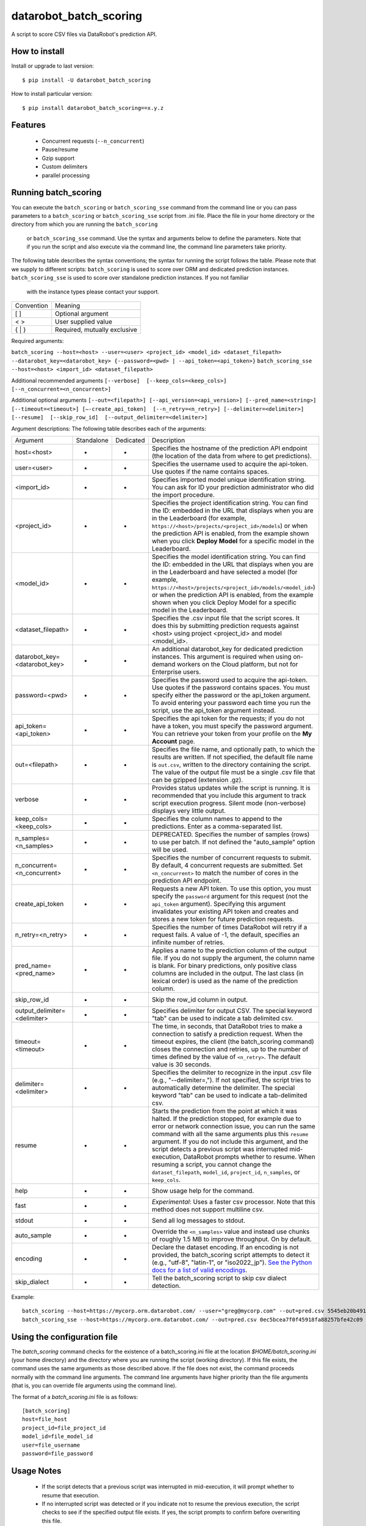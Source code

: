 datarobot_batch_scoring
=======================

A script to score CSV files via DataRobot's prediction API.

.. image:: https://coveralls.io/repos/github/datarobot/batch-scoring/badge.svg?branch=master
    :target: https://coveralls.io/github/datarobot/batch-scoring?branch=master

.. image:: https://travis-ci.org/datarobot/batch-scoring.svg?branch=master
    :target: https://travis-ci.org/datarobot/batch-scoring#master

.. image:: https://caniusepython3.com/project/datarobot_batch_scoring.svg

.. image:: https://badge.fury.io/py/datarobot_batch_scoring.svg
    :target: https://badge.fury.io/py/datarobot_batch_scoring.svg


How to install
--------------

Install or upgrade to last version: ::

    $ pip install -U datarobot_batch_scoring

How to install particular version: ::

    $ pip install datarobot_batch_scoring==x.y.z

Features
--------

  * Concurrent requests (``--n_concurrent``)
  * Pause/resume
  * Gzip support
  * Custom delimiters
  * parallel processing


Running batch_scoring
---------------------

You can execute the ``batch_scoring`` or ``batch_scoring_sse`` command from the command line or
you can pass parameters to a ``batch_scoring`` or ``batch_scoring_sse`` script from .ini file. Place
the file in your home directory or the directory from which you are running the ``batch_scoring``
 or ``batch_scoring_sse`` command. Use the syntax and arguments below to define the parameters.
 Note that if you run the script and also execute via the command line, the command line parameters take priority.

The following table describes the syntax conventions; the syntax for running the script follows the table.
Please note that we supply to different scripts:
``batch_scoring`` is used to score over ORM and dedicated prediction instances.
``batch_scoring_sse`` is used to score over standalone prediction instances.  If you not familiar
 with the instance types please contact your support.

============  =======
 Convention   Meaning
------------  -------
[ ]           Optional argument
< >           User supplied value
{ | }         Required, mutually exclusive
============  =======

Required arguments:

``batch_scoring --host=<host> --user=<user> <project_id> <model_id> <dataset_filepath> --datarobot_key=<datarobot_key> {--password=<pwd> | --api_token=<api_token>}``
``batch_scoring_sse --host=<host> <import_id> <dataset_filepath>``

Additional recommended arguments
``[--verbose]  [--keep_cols=<keep_cols>]  [--n_concurrent=<n_concurrent>]``

Additional optional arguments
``[--out=<filepath>] [--api_version=<api_version>] [--pred_name=<string>] [--timeout=<timeout>] [—-create_api_token]  [--n_retry=<n_retry>] [--delimiter=<delimiter>]  [--resume]  [--skip_row_id]  [--output_delimiter=<delimiter>]``

Argument descriptions:
The following table describes each of the arguments:

============================== ========== ========= ===========
  Argument                     Standalone Dedicated Description
------------------------------ ---------- --------- -----------
 host=<host>                       +          +     Specifies the hostname of the prediction API endpoint (the location of the data from where to get predictions).
 user=<user>                       -          +     Specifies the username used to acquire the api-token. Use quotes if the name contains spaces.
 <import_id>                       +          -     Specifies imported model unique identification string. You can ask for ID your prediction administrator who did the import procedure.
 <project_id>                      -          +     Specifies the project identification string. You can find the ID: embedded in the URL that displays when you are in the Leaderboard (for example, ``https://<host>/projects/<project_id>/models``) or when the prediction API is enabled, from the example shown when you click **Deploy Model** for a specific model in the Leaderboard.
 <model_id>                        -          +     Specifies the model identification string. You can find the ID: embedded in the URL that displays when you are in the Leaderboard and have selected a model  (for example, ``https://<host>/projects/<project_id>/models/<model_id>``) or when the prediction API is enabled, from the example shown when you click Deploy Model for a specific model in the Leaderboard.
 <dataset_filepath>                +          +     Specifies the .csv input file that the script scores. It does this by submitting prediction requests against <host> using project <project_id> and model <model_id>.
 datarobot_key=<datarobot_key>     -          +     An additional datarobot_key for dedicated prediction instances. This argument is required when using on-demand workers on the Cloud platform, but not for Enterprise users.
 password=<pwd>                    -          +     Specifies the password used to acquire the api-token. Use quotes if the password  contains spaces. You must specify either the password or the api_token argument. To avoid entering your password each time you run the script, use the api_token argument instead.
 api_token=<api_token>             -          +     Specifies the api token for the requests; if you do not have a token, you must specify the password argument. You can retrieve your token from your profile on the **My Account** page.
 out=<filepath>                    +          +     Specifies the file name, and optionally path, to which the results are written. If not specified, the default file name is ``out.csv``, written to the directory containing the script. The value of the output file must be a single .csv file that can be gzipped (extension .gz).
 verbose                           +          +     Provides status updates while the script is running. It is recommended that you include this argument to track script execution progress. Silent mode (non-verbose) displays very little output.
 keep_cols=<keep_cols>             +          +     Specifies the column names to append to the predictions. Enter as a comma-separated list.
 n_samples=<n_samples>             +          +     DEPRECATED. Specifies the number of samples (rows) to use per batch. If not defined the "auto_sample" option will be used.
 n_concurrent=<n_concurrent>       +          +     Specifies the number of concurrent requests to submit. By default, 4 concurrent requests are submitted. Set ``<n_concurrent>`` to match the number of cores in the prediction API endpoint.
 create_api_token                  +          +     Requests a new API token. To use this option, you must specify the ``password`` argument for this request (not the ``api_token`` argument). Specifying this argument invalidates your existing API token and creates and stores a new token for future prediction requests.
 n_retry=<n_retry>                 +          +     Specifies the number of times DataRobot will retry if a request fails. A value of -1, the default, specifies an infinite number of retries.
 pred_name=<pred_name>             +          +     Applies a name to the prediction column of the output file. If you do not supply the argument, the column name is blank. For binary predictions, only positive class columns are included in the output. The last class (in lexical order) is used as the name of the prediction column.
 skip_row_id                       +          +     Skip the row_id column in output.
 output_delimiter=<delimiter>      +          +     Specifies delimiter for output CSV. The special keyword "tab" can be used to indicate a tab delimited csv.
 timeout=<timeout>                 +          +     The time, in seconds, that DataRobot tries to make a connection to satisfy a prediction request. When the timeout expires, the client (the batch_scoring command) closes the connection and retries, up to the number of times defined by the value of ``<n_retry>``. The default value is 30 seconds.
 delimiter=<delimiter>             +          +     Specifies the delimiter to recognize in the input .csv file (e.g., "--delimiter=,"). If not specified, the script tries to automatically determine the delimiter. The special keyword "tab" can be used to indicate a tab-delimited csv.
 resume                            +          +     Starts the prediction from the point at which it was halted. If the prediction stopped, for example due to error or network connection issue, you can run the same command with all the same arguments plus this ``resume`` argument. If you do not include this argument, and the script detects a previous script was interrupted mid-execution, DataRobot prompts whether to resume. When resuming a script, you cannot change the ``dataset_filepath``,  ``model_id``, ``project_id``, ``n_samples``, or ``keep_cols``.
 help                              +          +     Show usage help for the command.
 fast                              +          +     *Experimental*: Uses a faster csv processor. Note that this method does not support multiline csv.
 stdout                            +          +     Send all log messages to stdout.
 auto_sample                       +          +     Override the ``<n_samples>`` value and instead use chunks of roughly 1.5 MB to improve throughput. On by default.
 encoding                          +          +     Declare the dataset encoding. If an encoding is not provided, the batch_scoring script attempts to detect it (e.g., "utf-8", "latin-1", or "iso2022_jp"). `See the Python docs for a list of valid encodings <https://docs.python.org/3/library/codecs.html#standard-encodings>`_.
 skip_dialect                      +          +     Tell the batch_scoring script to skip csv dialect detection.
============================== ========== ========= ===========

Example::

    batch_scoring --host=https://mycorp.orm.datarobot.com/ --user="greg@mycorp.com" --out=pred.csv 5545eb20b4912911244d4835 5545eb71b4912911244d4847 /home/greg/Downloads/diabetes_test.csv
    batch_scoring_sse --host=https://mycorp.orm.datarobot.com/ --out=pred.csv 0ec5bcea7f0f45918fa88257bfe42c09 /home/greg/Downloads/diabetes_test.csv

Using the configuration file
----------------------------
The `batch_scoring` command checks for the existence of a batch_scoring.ini file at the location `$HOME/batch_scoring.ini` (your home directory) and the directory where you are running the script (working directory). If this file exists, the command uses the same arguments as those described above. If the file does not exist, the command proceeds normally with the command line arguments. The command line arguments have higher priority than the file arguments (that is, you can override file arguments using the command line).

The format of a `batch_scoring.ini` file is as follows::

  [batch_scoring]
  host=file_host
  project_id=file_project_id
  model_id=file_model_id
  user=file_username
  password=file_password


Usage Notes
-----------
  * If the script detects that a previous script was interrupted in mid-execution, it will prompt whether to resume that execution.
  * If no interrupted script was detected or if you indicate not to resume the previous execution, the script checks to see if the specified output file exists. If yes, the script prompts to confirm before overwriting this file.
  * The logs from each batch_scoring run are stored in the current working. All users will see a `datarobot_batch_scoring_main.log` log file. Windows users will see two additional log file, `datarobot_batch_scoring_batcher.log` and `datarobot_batch_scoring_writer.log`.


Supported Platforms
-------------------
The batch_scoring script is tested on Linux and Windows, but it should also work on OS X. Both Python 2.7 and Python 3.x are supported.



